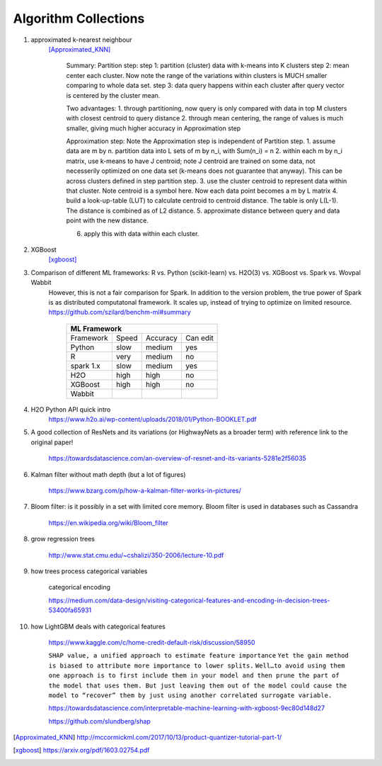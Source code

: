 ##########
Algorithm Collections
##########

1. approximated k-nearest neighbour
    [Approximated_KNN]_

	Summary:
	Partition step:
	step 1: partition (cluster) data with k-means into K clusters
	step 2: mean center each cluster. Now note the range of the variations within clusters is MUCH smaller comparing to whole data set. 
	step 3: data query happens within each cluster after query vector is centered by the cluster mean.

	Two advantages:
	1. through partitioning, now query is only compared with data in top M clusters with closest centroid to query distance
	2. through mean centering, the range of values is much smaller, giving much higher accuracy in Approximation step

	Approximation step:
	Note the Approximation step is independent of Partition step.
	1. assume data are m by n. partition data into L sets of m by n_i, with Sum(n_i) = n
	2. within each m by n_i matrix, use k-means to have J centroid; note J centroid are trained on some data, not necesserily optimized on one data set (k-means does not guarantee that anyway). This can be across clusters defined in step partition step.
	3. use the cluster centroid to represent data within that cluster. Note centroid is a symbol here. Now each data point becomes a m by L matrix
	4. build a look-up-table (LUT) to calculate centroid to centroid distance. The table is only L(L-1). The distance is combined as of L2 distance.
	5. approximate distance between query and data point with the new distance. 

	6. apply this with data within each cluster.


2. XGBoost
    [xgboost]_

#. Comparison of different ML frameworks: R vs. Python (scikit-learn) vs. H2O(3) vs. XGBoost vs. Spark vs. Wovpal Wabbit
    However, this is not a fair comparison for Spark. In addition to the version problem, the true power of Spark is as distributed computatonal framework. It scales up, instead of trying to optimize on limited resource.
    https://github.com/szilard/benchm-ml#summary 

		+-------------------------------------+
		| ML Framework                        |
		+=========+======+==========+=========+
		|Framework|Speed |Accuracy  |Can      |
		|         |      |          |edit     |
		+---------+------+----------+---------+
		| Python  |  slow| medium   | yes     |
		+---------+------+----------+---------+
		| R       |very  | medium   | no      |
		+---------+------+----------+---------+
		|spark 1.x|slow  | medium   | yes     |
		+---------+------+----------+---------+
		|H2O      |high  | high     | no      |
		+---------+------+----------+---------+
		|XGBoost  |high  | high     | no      |
		+---------+------+----------+---------+
		|Wabbit   |      |          |         |
		+---------+------+----------+---------+

#. H2O Python API quick intro
    https://www.h2o.ai/wp-content/uploads/2018/01/Python-BOOKLET.pdf


#. A good collection of ResNets and its variations (or HighwayNets as a broader term) with reference link to the original paper!

    https://towardsdatascience.com/an-overview-of-resnet-and-its-variants-5281e2f56035


#. Kalman filter without math depth (but a lot of figures)

    https://www.bzarg.com/p/how-a-kalman-filter-works-in-pictures/

#. Bloom filter: is it possibly in a set with limited core memory. Bloom filter is used in databases such as Cassandra

    https://en.wikipedia.org/wiki/Bloom_filter

#. grow regression trees

    http://www.stat.cmu.edu/~cshalizi/350-2006/lecture-10.pdf

#. how trees process categorical variables
    
    categorical encoding

    https://medium.com/data-design/visiting-categorical-features-and-encoding-in-decision-trees-53400fa65931


#. how LightGBM deals with categorical features

    https://www.kaggle.com/c/home-credit-default-risk/discussion/58950

    
    ``SHAP value, a unified approach to estimate feature importance``
    ``Yet the gain method is biased to attribute more importance to lower splits.``
    ``Well…to avoid using them one approach is to first include them in your model and then prune the part of the model that uses them. But just leaving them out of the model could cause the model to “recover” them by just using another correlated surrogate variable.``

    https://towardsdatascience.com/interpretable-machine-learning-with-xgboost-9ec80d148d27

    https://github.com/slundberg/shap

.. [Approximated_KNN] http://mccormickml.com/2017/10/13/product-quantizer-tutorial-part-1/
.. [xgboost] https://arxiv.org/pdf/1603.02754.pdf







